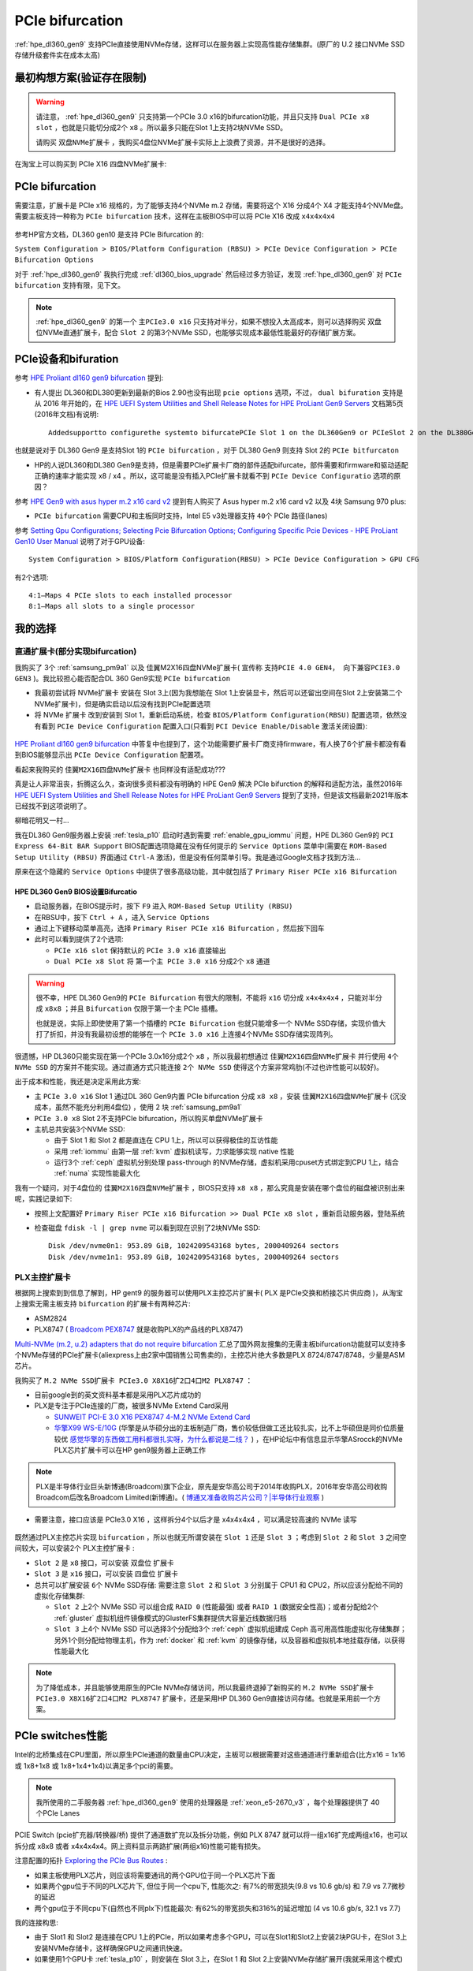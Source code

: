 .. _pcie_bifurcation:

=========================
PCIe bifurcation
=========================

:ref:`hpe_dl360_gen9` 支持PCIe直接使用NVMe存储，这样可以在服务器上实现高性能存储集群。(原厂的 U.2 接口NVMe SSD存储升级套件实在成本太高)

最初构想方案(验证存在限制)
===========================

.. warning::

   请注意， :ref:`hpe_dl360_gen9` 只支持第一个PCIe 3.0 x16的bifurcation功能，并且只支持 ``Dual PCIe x8 slot`` ，也就是只能切分成2个 ``x8`` 。所以最多只能在Slot 1上支持2块NVMe SSD。

   请购买 ``双盘NVMe扩展卡`` ，我购买4盘位NVMe扩展卡实际上上浪费了资源，并不是很好的选择。

在淘宝上可以购买到 PCIe X16 四盘NVMe扩展卡:

.. figure:: ../../../../_static/linux/server/hardware/hpe/pcie_nvme_extendcard.png
   :scale: 40

.. figure:: ../../../../_static/linux/server/hardware/hpe/pcie_nvme_extendcard-1.png
   :scale: 40

.. figure:: ../../../../_static/linux/server/hardware/hpe/pcie_nvme_extendcard-2.png
   :scale: 40

PCIe bifurcation
====================

需要注意，扩展卡是 PCIe x16 规格的，为了能够支持4个NVMe m.2 存储，需要将这个 X16 分成4个 X4 才能支持4个NVMe盘。需要主板支持一种称为 ``PCIe bifurcation`` 技术，这样在主板BIOS中可以将 PCIe X16 改成 ``x4x4x4x4``

.. figure:: ../../../../_static/linux/server/hardware/hpe/pcie_bifurcation-1.png
   :scale: 40

参考HP官方文档，DL360 gen10 是支持 PCIe Bifurcation 的:

``System Configuration > BIOS/Platform Configuration (RBSU) > PCIe Device Configuration > PCIe Bifurcation Options``

对于 :ref:`hpe_dl360_gen9` 我执行完成 :ref:`dl360_bios_upgrade` 然后经过多方验证，发现 :ref:`hpe_dl360_gen9` 对 ``PCIe bifurcation`` 支持有限，见下文。

.. note::

   :ref:`hpe_dl360_gen9` 的第一个 ``主PCIe3.0 x16`` 只支持对半分，如果不想投入太高成本，则可以选择购买 双盘位NVMe直通扩展卡，配合 ``Slot 2`` 的第3个NVMe SSD，也能够实现成本最低性能最好的存储扩展方案。

PCIe设备和bifuration
=======================

参考 `HPE Proliant dl160 gen9 bifurcation <https://community.hpe.com/t5/Servers-General/HPE-Proliant-dl160-gen9-bifurcation/td-p/7133232#.YXdM-y8RppQ>`_ 提到:

- 有人提出 DL360和DL380更新到最新的Bios 2.90也没有出现 ``pcie options`` 选项，不过， ``dual bifuration`` 支持是从 2016 年开始的，在 `HPE UEFI System Utilities and Shell Release Notes for HPE ProLiant Gen9 Servers <https://support.hpe.com/hpesc/public/docDisplay?docLocale=en_US&docId=c05060771>`_ 文档第5页(2016年文档)有说明::

   Addedsupportto configurethe systemto bifurcatePCIe Slot 1 on the DL360Gen9 or PCIeSlot 2 on the DL380Gen9

也就是说对于 DL360 Gen9 是支持Slot 1的 ``PCIe bifurcation`` ，对于 DL380 Gen9 则支持 Slot 2的 ``PCIe bitfurcaton``

- HP的人说DL360和DL380 Gen9是支持，但是需要PCIe扩展卡厂商的部件适配bifurcate，部件需要和firmware和驱动适配正确的速率才能实现 x8 / x4 。所以，这可能是没有插入PCIe扩展卡就看不到 ``PCIe Device Configuratio`` 选项的原因？

参考 `HPE Gen9 with asus hyper m.2 x16 card v2 <https://linustechtips.com/topic/1279595-hpe-gen9-with-asus-hyper-m2-x16-card-v2/>`_ 提到有人购买了 Asus hyper m.2 x16 card v2 以及 4块 Samsung 970 plus:

- ``PCIe bifurcation`` 需要CPU和主板同时支持，Intel E5 v3处理器支持 ``40个`` PCIe 路径(lanes)

参考 `Setting Gpu Configurations; Selecting Pcie Bifurcation Options; Configuring Specific Pcie Devices - HPE ProLiant Gen10 User Manual <https://www.manualslib.com/manual/1391841/Hpe-Proliant-Gen10.html?page=120>`_ 说明了对于GPU设备::

   System Configuration > BIOS/Platform Configuration(RBSU) > PCIe Device Configuration > GPU CFG

有2个选项::

   4:1—Maps 4 PCIe slots to each installed processor
   8:1—Maps all slots to a single processor

我的选择
============

直通扩展卡(部分实现bifurcation)
----------------------------------

我购买了 3个 :ref:`samsung_pm9a1` 以及 佳翼M2X16四盘NVMe扩展卡( 宣传称 ``支持PCIE 4.0 GEN4， 向下兼容PCIE3.0 GEN3`` )。我比较担心能否配合DL 360 Gen9实现 ``PCIe bifurcation``

- 我最初尝试将 NVMe扩展卡 安装在 Slot 3上(因为我想能在 Slot 1上安装显卡，然后可以还留出空间在Slot 2上安装第二个NVMe扩展卡)，但是确实启动以后没有找到PCIe配置选项

- 将 NVMe 扩展卡 改到安装到 Slot 1，重新启动系统，检查 ``BIOS/Platform Configuration(RBSU)`` 配置选项，依然没有看到 ``PCIe Device Configuration`` 配置入口(只看到 ``PCI Device Enable/Disable`` 激活关闭设置):

.. figure:: ../../../../_static/linux/server/hardware/hpe/rbsu_no_pcie_config.png
   :scale: 40

`HPE Proliant dl160 gen9 bifurcation <https://community.hpe.com/t5/Servers-General/HPE-Proliant-dl160-gen9-bifurcation/td-p/7133232#.YXdM-y8RppQ>`_ 中答复中也提到了，这个功能需要扩展卡厂商支持firmware，有人换了6个扩展卡都没有看到BIOS能够显示出 ``PCIe Device Configuration`` 配置项。

看起来我购买的 ``佳翼M2X16四盘NVMe扩展卡`` 也同样没有适配成功???

真是让人非常沮丧，折腾这么久，查询很多资料都没有明确的 HPE Gen9 解决 PCIe bifurction 的解释和适配方法，虽然2016年 `HPE UEFI System Utilities and Shell Release Notes for HPE ProLiant Gen9 Servers <https://support.hpe.com/hpesc/public/docDisplay?docLocale=en_US&docId=c05060771>`_ 提到了支持，但是该文档最新2021年版本已经找不到这项说明了。

柳暗花明又一村...

我在DL360 Gen9服务器上安装 :ref:`tesla_p10` 启动时遇到需要 :ref:`enable_gpu_iommu` 问题，HPE DL360 Gen9的 ``PCI Express 64-Bit BAR Support`` BIOS配置选项隐藏在没有任何提示的 ``Service Options`` 菜单中(需要在 ``ROM-Based Setup Utility (RBSU)`` 界面通过 ``Ctrl-A`` 激活)，但是没有任何菜单引导。我是通过Google文档才找到方法...

原来在这个隐藏的 ``Service Options`` 中提供了很多高级功能，其中就包括了 ``Primary Riser PCIe x16 Bifurcation``

HPE DL360 Gen9 BIOS设置Bifurcatio
~~~~~~~~~~~~~~~~~~~~~~~~~~~~~~~~~~

- 启动服务器，在BIOS提示时，按下 ``F9`` 进入 ``ROM-Based Setup Utility (RBSU)``
- 在RBSU中，按下 ``Ctrl + A`` ，进入 ``Service Options``
- 通过上下键移动菜单高亮，选择 ``Primary Riser PCIe x16 Bifurcation`` ，然后按下回车
- 此时可以看到提供了2个选项:

  - ``PCIe x16 slot`` 保持默认的 ``PCIe 3.0 x16`` 直接输出
  - ``Dual PCIe x8 Slot`` 将 ``第一个主 PCIe 3.0 x16`` 分成2个 ``x8`` 通道

.. figure:: ../../../../_static/linux/server/hardware/hpe/rbsu_pcie_bifurcation.png
   :scale: 40

.. warning::

   很不幸，HPE DL360 Gen9的 ``PCIe Bifurcation`` 有很大的限制，不能将 ``x16`` 切分成 ``x4x4x4x4`` ，只能对半分成 ``x8x8`` ；并且 ``Bifurcation`` 仅限于第一个主 PCIe 插槽。

   也就是说，实际上即使使用了第一个插槽的 ``PCIe Bifurcation`` 也就只能增多一个 NVMe SSD存储，实现价值大打了折扣，并没有我最初设想的能够在一个 ``PCIe 3.0 x16`` 上连接4个NVMe SSD存储实现阵列。

很遗憾，HP DL360只能实现在第一个PCIe 3.0x16分成2个 ``x8`` ，所以我最初想通过 ``佳翼M2X16四盘NVMe扩展卡`` 并行使用 ``4个 NVMe SSD`` 的方案并不能实现。通过直通方式只能连接 ``2个 NVMe SSD`` 使得这个方案非常鸡肋(不过也许性能可以较好)。

出于成本和性能，我还是决定采用此方案:

- 主 ``PCIe 3.0 x16`` Slot 1 通过DL 360 Gen9内置 PCIe bifurcation 分成 ``x8 x8`` ，安装 ``佳翼M2X16四盘NVMe扩展卡`` (沉没成本，虽然不能充分利用4盘位) ，使用 2 块 :ref:`samsung_pm9a1`
- ``PCIe 3.0 x8`` Slot 2不支持PCIe bifurcation，所以购买单盘NVMe扩展卡
- 主机总共安装3个NVMe SSD:

  - 由于 Slot 1 和 Slot 2 都是直连在 CPU 1上，所以可以获得极佳的互访性能
  - 采用 :ref:`iommu` 由第一层 :ref:`kvm` 虚拟机读写，力求能够实现 native 性能
  - 运行3个 :ref:`ceph` 虚拟机分别处理 pass-through 的NVMe存储，虚拟机采用cpuset方式绑定到CPU 1上，结合 :ref:`numa` 实现性能最大化

我有一个疑问，对于4盘位的 ``佳翼M2X16四盘NVMe扩展卡`` ，BIOS只支持 ``x8 x8`` ，那么究竟是安装在哪个盘位的磁盘被识别出来呢，实践记录如下:

- 按照上文配置好 ``Primary Riser PCIe x16 Bifurcation >> Dual PCIe x8 slot`` ，重新启动服务器，登陆系统
- 检查磁盘 ``fdisk -l | grep nvme`` 可以看到现在识别了2块NVMe SSD::

   Disk /dev/nvme0n1: 953.89 GiB, 1024209543168 bytes, 2000409264 sectors
   Disk /dev/nvme1n1: 953.89 GiB, 1024209543168 bytes, 2000409264 sectors

PLX主控扩展卡
----------------

根据网上搜索到到信息了解到，HP gent9 的服务器可以使用PLX主控芯片扩展卡( PLX 是PCIe交换和桥接芯片供应商 )，从淘宝上搜索无需主板支持 ``bifurcation`` 的扩展卡有两种芯片:

- ASM2824
- PLX8747 ( `Broadcom PEX8747 <https://www.broadcom.com/products/pcie-switches-bridges/pcie-switches/pex8747>`_ 就是收购PLX的产品线的PLX8747)

`Multi-NVMe (m.2, u.2) adapters that do not require bifurcation <https://forums.servethehome.com/index.php?threads/multi-nvme-m-2-u-2-adapters-that-do-not-require-bifurcation.31172/>`_ 汇总了国外网友搜集的无需主板bifurcation功能就可以支持多个NVMe存储的PCIe扩展卡(aliexpress上由2家中国销售公司售卖的)，主控芯片绝大多数是PLX 8724/8747/8748，少量是ASM芯片。

我购买了 ``M.2 NVMe SSD扩展卡 PCIe3.0 X8X16扩2口4口M2 PLX8747`` ：

- 目前google到的英文资料基本都是采用PLX芯片成功的
- PLX是专注于PCIe连接的厂商，被很多NVMe Extend Card采用

  - `SUNWEIT PCI-E 3.0 X16 PEX8747 4-M.2 NVMe Extend Card <http://www.sunweit.com/product/251-en.html>`_
  - `华擎X99 WS-E/10G <http://www.asrock.com/news/index.cn.asp?id=2565>`_ (华擎是从华硕分出的主板制造厂商，售价较低但做工还比较扎实，比不上华硕但是同价位质量较优 `感觉华擎的东西做工用料都很扎实呀，为什么都说是二线？ <https://www.zhihu.com/question/354822608>`_ ) ，在HP论坛中有信息显示华擎ASrocck的NVMe PLX芯片扩展卡可以在HP gen9服务器上正确工作

.. note::
   PLX是半导体行业巨头新博通(Broadcom)旗下企业，原先是安华高公司于2014年收购PLX，2016年安华高公司收购Broadcom后改名Broadcom Limited(新博通)。( `博通又准备收购芯片公司？|半导体行业观察 <https://zhuanlan.zhihu.com/p/70074321>`_ )

- 需要注意，接口应该是 PCIe3.0 X16 ，这样拆分4个以后才是 x4x4x4x4 ，可以满足较高速的 NVMe 读写

.. figure:: ../../../../_static/linux/server/hardware/hpe/plx8747_pcie_switch_card.jpg
   :scale: 80

既然通过PLX主控芯片实现 ``bifurcation`` ，所以也就无所谓安装在 ``Slot 1`` 还是 ``Slot 3`` ；考虑到 ``Slot 2`` 和 ``Slot 3`` 之间空间较大，可以安装2个 PLX主控扩展卡 :

- ``Slot 2`` 是 ``x8`` 接口，可以安装 双盘位 扩展卡
- ``Slot 3`` 是 ``x16`` 接口，可以安装 四盘位 扩展卡
- 总共可以扩展安装 ``6个`` NVMe SSD存储: 需要注意 ``Slot 2`` 和 ``Slot 3`` 分别属于 CPU1 和 CPU2，所以应该分配给不同的虚拟化存储集群:

  - ``Slot 2`` 上2个 NVMe SSD 可以组合成 ``RAID 0`` (性能最强) 或者 ``RAID 1`` (数据安全性高)；或者分配给2个 :ref:`gluster` 虚拟机组件镜像模式的GlusterFS集群提供大容量近线数据归档
  - ``Slot 3`` 上4个 NVMe SSD 可以选择3个分配给3个 :ref:`ceph` 虚拟机组建成 Ceph 高可用高性能虚拟化存储集群；另外1个则分配给物理主机，作为 :ref:`docker` 和 :ref:`kvm` 的镜像存储，以及容器和虚拟机本地挂载存储，以获得性能最大化

.. note::

   为了降低成本，并且能够使用原生的PCIe NVMe存储访问，所以我最终退掉了新购买的 ``M.2 NVMe SSD扩展卡 PCIe3.0 X8X16扩2口4口M2 PLX8747`` 扩展卡，还是采用HP DL360 Gen9直接访问存储。也就是采用前一个方案。

PCIe switches性能
==================

Intel的北桥集成在CPU里面，所以原生PCIe通道的数量由CPU决定，主板可以根据需要对这些通道进行重新组合(比方x16 = 1x16 或 1x8+1x8 或 1x8+1x4+1x4)以满足多个pci的需要。

.. note::

   我所使用的二手服务器 :ref:`hpe_dl360_gen9` 使用的处理器是 :ref:`xeon_e5-2670_v3` ，每个处理器提供了 40 个PCIe Lanes

PCIE Switch (pcie扩充器/转换器/桥) 提供了通道数扩充以及拆分功能，例如 PLX 8747 就可以将一组x16扩充成两组x16，也可以拆分成 x8x8 或者 x4x4x4x4。网上资料显示两路扩展(两组x16)性能可能有损失。

注意配置的拓扑 `Exploring the PCIe Bus Routes <https://link.zhihu.com/?target=http%3A//www.cirrascale.com/blog/index.php/exploring-the-pcie-bus-routes/>`_ :

- 如果主板使用PLX芯片，则应该将需要通讯的两个GPU位于同一个PLX芯片下面
- 如果两个gpu位于不同的PLX芯片下, 但位于同一个cpu下, 性能次之: 有7%的带宽损失(9.8 vs 10.6 gb/s) 和 7.9 vs 7.7微秒的延迟
- 两个gpu位于不同cpu下(自然也不同plx下)性能最次: 有62%的带宽损失和316%的延迟增加 (4 vs 10.6 gb/s, 32.1 vs 7.7)

我的连接构思:

- 由于 Slot1 和 Slot2 是连接在CPU 1上的PCIe，所以如果考虑多个GPU，可以在Slot1和Slot2上安装2块PGU卡，在Slot 3上安装NVMe存储卡，这样确保GPU之间通讯快速。
- 如果使用1个GPU卡 :ref:`tesla_p10` ，则安装在 Slot 3上，在Slot 1 和 Slot 2上安装NVMe存储扩展开(我就采用这个模式)

神奇PCIe拆分NVMe存储
=======================

在服务器领域，例如 :ref:`hpe_dl360_gen9` 提供了SFF安装模式 ``4 SAS/SATA (Drive 1-4)+6 NVMe (Drive 5-10)`` ，可以将主机最后6个盘位替换成U.2接口的NVMe SSD磁盘。在 `Dell PowerEdge R640：NVMe直连、NDC网卡、PERC10一览
<https://mp.weixin.qq.com/s?__biz=MzAwODExNjI3NA==&mid=2649776369&idx=1&sn=6d90101ad858822ee1ce42db2560edea&chksm=837701acb40088ba205a9d1f29c19ae62dea57bccd1c60e5b36ba67b02181e953827bb290ed8&token=511876318&lang=zh_CN&scene=21#wechat_redirect>`_ 可以看到Dell服务器也是通过将 Xeon 处理器内置的 PCIe lanes 分出一部分专用于连接 NVMe SSD。这种模式节约了宝贵的PCIe插槽，同时又提供了满足大量NVMe存储分别连接不同的PCIe lanes的需求，可以实现直通连接，在 :ref:`iommu_infra` 实现pass-through给虚拟机，实现高性能虚拟化存储。

:ref:`pcie` :

- 3.0 的单通道性能是传输速率 984.6MB/s ，使用 ×4 规格已经达到 3.938GB/s ，可以满足 PCIe 3.0 NVMe 的带宽需求
- 4.0 的单通道性能是传输速率 1.969GB/s ，使用 ×4 规格达到 7.877GB/s ，可以满足最快的PCIe 4.0 NVMe :ref:`samsung_pm9a1` 以及对应企业级 980 Pro的带宽

传统的RAID技术，在不断推陈出新的NVMe存储技术发展下，也出现了NVMe RAID卡，通过NVMe switch可以实现更多的NVMe设备直连。如果HBA卡没有提供内置的RAID功能，可以采用 :ref:`intel_vroc` 技术，实现全速率的NVMe组件RAID。在使用PEX88048主控芯片的NVMe Switch Adapter (Broadcom P411W-32P)，默认将PCIe 4.0 x16拆分成 4个x8 SFF-8654接口:

.. figure:: ../../../../_static/linux/server/hardware/hpe/p411w-32p_8sff.png
   :scale: 70

在不集联下一级PCIe Switch情况下，Broadcom P411W-32最多可拆分为32个PCIex1来连接SSD(牺牲了单盘带宽)，可以想象一下使用32个NVMe组建的阵列。

参考
===========

- `PCIe Switch Adapter：不只是NVMe HBA？ <https://zhuanlan.zhihu.com/p/219831641>`_
- `硬件杂谈：关于pcie拆分与plx芯片 <https://zhuanlan.zhihu.com/p/103929939>`_
- `请问pcie x16/x8以及sli/cfx对运算卡性能的影响? <https://www.zhihu.com/question/50238393/answer/120399606>`_
- `PCIe 4.0 SAS+NVMe RAID/HBA卡：最高读IOPS 300万、写24万 <https://mp.weixin.qq.com/s?__biz=MzAwODExNjI3NA==&mid=2649780116&idx=1&sn=a833bb9ffcb9b95b1b081321412e50f0&chksm=83770ec9b40087dfa2f3ac411bd66698e73580df088f5b40e9a6a25c814e41264bf2b7dd9133&token=934250801&lang=zh_CN&scene=21#wechat_redirect>`_
